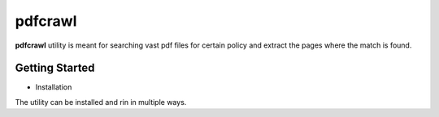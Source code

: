 pdfcrawl
===========================

**pdfcrawl** utility is meant for searching vast pdf files for certain policy and extract the pages where the match is found.


Getting Started
----------------------------

* Installation

The utility can be installed and rin in multiple ways.

